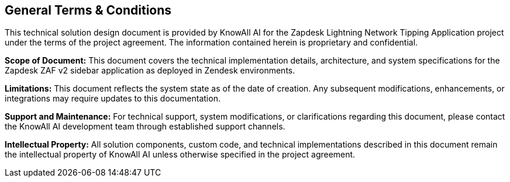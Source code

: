 == General Terms & Conditions

This technical solution design document is provided by KnowAll AI for the Zapdesk Lightning Network Tipping Application project under the terms of the project agreement. The information contained herein is proprietary and confidential.

**Scope of Document:** This document covers the technical implementation details, architecture, and system specifications for the Zapdesk ZAF v2 sidebar application as deployed in Zendesk environments.

**Limitations:** This document reflects the system state as of the date of creation. Any subsequent modifications, enhancements, or integrations may require updates to this documentation.

**Support and Maintenance:** For technical support, system modifications, or clarifications regarding this document, please contact the KnowAll AI development team through established support channels.

**Intellectual Property:** All solution components, custom code, and technical implementations described in this document remain the intellectual property of KnowAll AI unless otherwise specified in the project agreement.
